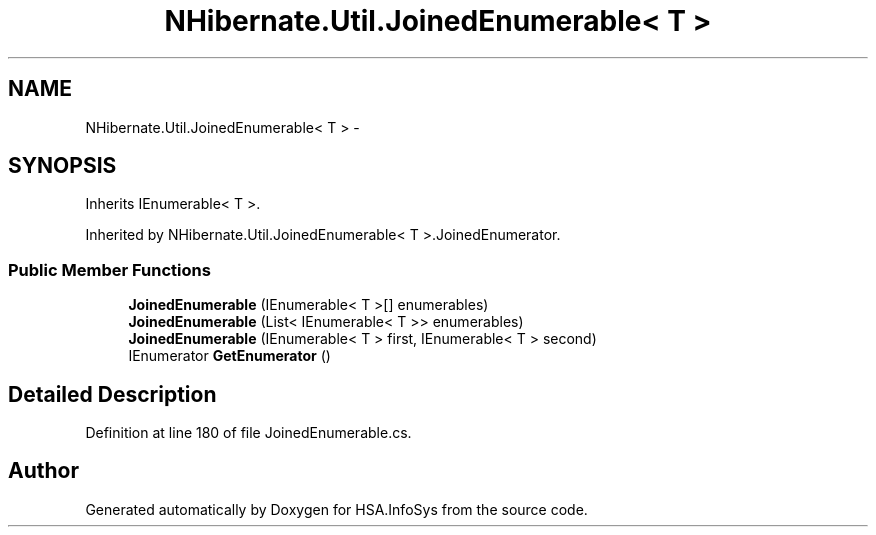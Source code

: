 .TH "NHibernate.Util.JoinedEnumerable< T >" 3 "Fri Jul 5 2013" "Version 1.0" "HSA.InfoSys" \" -*- nroff -*-
.ad l
.nh
.SH NAME
NHibernate.Util.JoinedEnumerable< T > \- 
.SH SYNOPSIS
.br
.PP
.PP
Inherits IEnumerable< T >\&.
.PP
Inherited by NHibernate\&.Util\&.JoinedEnumerable< T >\&.JoinedEnumerator\&.
.SS "Public Member Functions"

.in +1c
.ti -1c
.RI "\fBJoinedEnumerable\fP (IEnumerable< T >[] enumerables)"
.br
.ti -1c
.RI "\fBJoinedEnumerable\fP (List< IEnumerable< T >> enumerables)"
.br
.ti -1c
.RI "\fBJoinedEnumerable\fP (IEnumerable< T > first, IEnumerable< T > second)"
.br
.ti -1c
.RI "IEnumerator \fBGetEnumerator\fP ()"
.br
.in -1c
.SH "Detailed Description"
.PP 
Definition at line 180 of file JoinedEnumerable\&.cs\&.

.SH "Author"
.PP 
Generated automatically by Doxygen for HSA\&.InfoSys from the source code\&.
